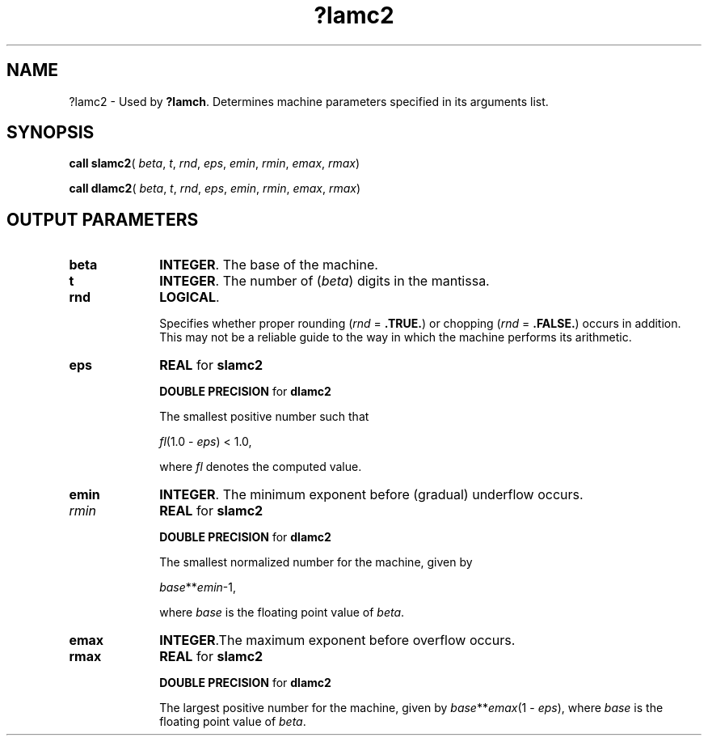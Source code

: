 .\" Copyright (c) 2002 \- 2008 Intel Corporation
.\" All rights reserved.
.\"
.TH ?lamc2 3 "Intel Corporation" "Copyright(C) 2002 \- 2008" "Intel(R) Math Kernel Library"
.SH NAME
?lamc2 \- Used by \fB?lamch\fR. Determines machine parameters specified in its arguments list.
.SH SYNOPSIS
.PP
\fBcall slamc2\fR( \fIbeta\fR, \fIt\fR, \fIrnd\fR, \fIeps\fR, \fIemin\fR, \fIrmin\fR, \fIemax\fR, \fIrmax\fR)
.PP
\fBcall dlamc2\fR( \fIbeta\fR, \fIt\fR, \fIrnd\fR, \fIeps\fR, \fIemin\fR, \fIrmin\fR, \fIemax\fR, \fIrmax\fR)
.SH OUTPUT PARAMETERS

.TP 10
\fBbeta\fR
.NL
\fBINTEGER\fR. The base of the machine.
.TP 10
\fBt\fR
.NL
\fBINTEGER\fR. The number of (\fIbeta\fR) digits in the mantissa.
.TP 10
\fBrnd\fR
.NL
\fBLOGICAL\fR. 
.IP
Specifies whether proper rounding  (\fIrnd\fR = \fB.TRUE.\fR)  or chopping  (\fIrnd\fR = \fB.FALSE.\fR) occurs in addition. This may not be a reliable guide to the way in which the machine performs its arithmetic.
.TP 10
\fBeps\fR
.NL
\fBREAL\fR for \fBslamc2\fR
.IP
\fBDOUBLE PRECISION\fR for \fBdlamc2\fR
.IP
The smallest positive number such that 
.IP
\fIfl\fR(1.0 - \fIeps\fR) < 1.0, 
.IP
where \fIfl\fR denotes the computed value.
.TP 10
\fBemin\fR
.NL
\fBINTEGER\fR. The minimum exponent before (gradual) underflow occurs.
.TP 10
\fIrmin\fR
.NL
\fBREAL\fR for \fBslamc2\fR
.IP
\fBDOUBLE PRECISION\fR for \fBdlamc2\fR
.IP
The smallest normalized number for the machine, given by 
.IP
\fIbase\fR**\fIemin\fR-1, 
.IP
where  \fIbase\fR is the floating point value of \fIbeta\fR.
.TP 10
\fBemax\fR
.NL
\fBINTEGER\fR.The maximum exponent before overflow occurs.
.TP 10
\fBrmax\fR
.NL
\fBREAL\fR for \fBslamc2\fR
.IP
\fBDOUBLE PRECISION\fR for \fBdlamc2\fR
.IP
The largest positive number for the machine, given by \fIbase\fR**\fIemax\fR(1 - \fIeps\fR), where \fIbase\fR  is the floating point value of \fIbeta\fR.
